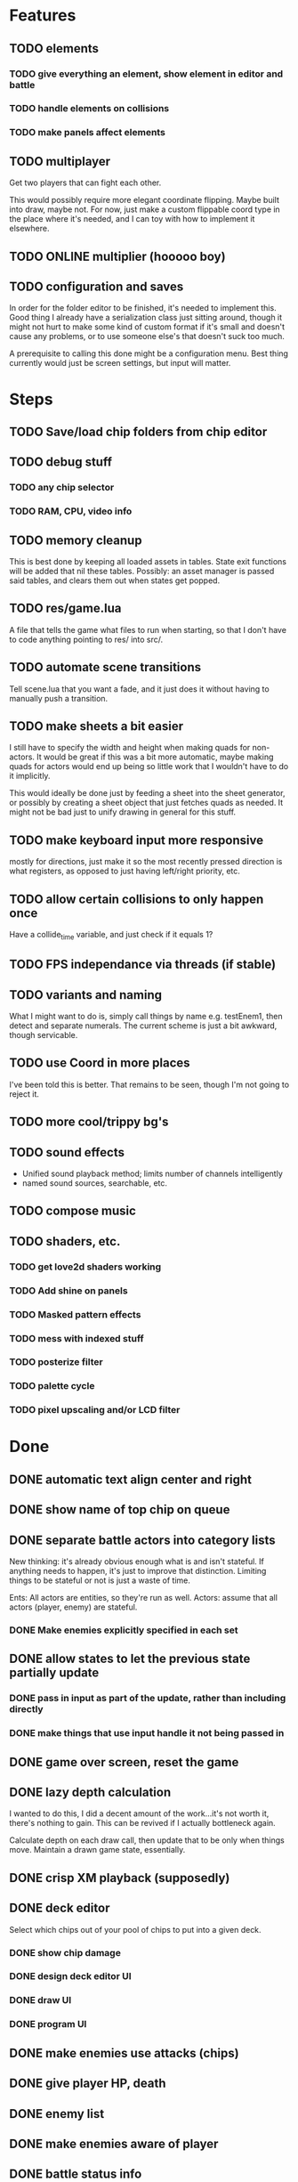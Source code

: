 * Features
** TODO elements
*** TODO give everything an element, show element in editor and battle
*** TODO handle elements on collisions
*** TODO make panels affect elements
** TODO multiplayer
Get two players that can fight each other.

This would possibly require more elegant coordinate flipping. Maybe
built into draw, maybe not. For now, just make a custom flippable
coord type in the place where it's needed, and I can toy with how to
implement it elsewhere.
** TODO ONLINE multiplier (hooooo boy)
** TODO configuration and saves
In order for the folder editor to be finished, it's needed to
implement this. Good thing I already have a serialization class just
sitting around, though it might not hurt to make some kind of custom
format if it's small and doesn't cause any problems, or to use someone
else's that doesn't suck too much.

A prerequisite to calling this done might be a configuration
menu. Best thing currently would just be screen settings, but input
will matter.
* Steps
** TODO Save/load chip folders from chip editor
** TODO debug stuff
*** TODO any chip selector
*** TODO RAM, CPU, video info
** TODO memory cleanup
This is best done by keeping all loaded assets in tables. State exit
functions will be added that nil these tables. Possibly: an asset
manager is passed said tables, and clears them out when states get
popped.
** TODO res/game.lua
A file that tells the game what files to run when starting, so that I
don't have to code anything pointing to res/ into src/.
** TODO automate scene transitions
Tell scene.lua that you want a fade, and it just does it without
having to manually push a transition.
** TODO make sheets a bit easier
I still have to specify the width and height when making quads for
non-actors. It would be great if this was a bit more automatic, maybe
making quads for actors would end up being so little work that I
wouldn't have to do it implicitly.

This would ideally be done just by feeding a sheet into
the sheet generator, or possibly by creating a sheet object that just
fetches quads as needed. It might not be bad just to unify drawing in
general for this stuff.
** TODO make keyboard input more responsive
mostly for directions, just make it so the most recently pressed
direction is what registers, as opposed to just having left/right
priority, etc.
** TODO allow certain collisions to only happen once
Have a collide_time variable, and just check if it equals 1?
** TODO FPS independance via threads (if stable)
** TODO variants and naming
What I might want to do is, simply call things by name e.g. testEnem1,
then detect and separate numerals. The current scheme is just a bit
awkward, though servicable.
** TODO use Coord in more places
I've been told this is better. That remains to be seen, though I'm not
going to reject it.
** TODO more cool/trippy bg's
** TODO sound effects
 - Unified sound playback method; limits number of channels intelligently
 - named sound sources, searchable, etc.
** TODO compose music
** TODO shaders, etc.
*** TODO get love2d shaders working
*** TODO Add shine on panels
*** TODO Masked pattern effects
*** TODO mess with indexed stuff
*** TODO posterize filter
*** TODO palette cycle
*** TODO pixel upscaling and/or LCD filter
* Done
** DONE automatic text align center and right
** DONE show name of top chip on queue
** DONE separate battle actors into category lists
New thinking: it's already obvious enough what is and isn't
stateful. If anything needs to happen, it's just to improve that
distinction. Limiting things to be stateful or not is just a waste of
time.

Ents: All actors are entities, so they're run as well.
Actors: assume that all actors (player, enemy) are stateful.
*** DONE Make enemies explicitly specified in each set
** DONE allow states to let the previous state partially update
*** DONE pass in input as part of the update, rather than including directly
*** DONE make things that use input handle it not being passed in
** DONE game over screen, reset the game
** DONE lazy depth calculation
I wanted to do this, I did a decent amount of the work...it's not
worth it, there's nothing to gain. This can be revived if I actually
bottleneck again.

Calculate depth on each draw call, then update that to be only when
things move. Maintain a drawn game state, essentially.
** DONE crisp XM playback (supposedly)

** DONE deck editor
Select which chips out of your pool of chips to put into a given deck.
*** DONE show chip damage
*** DONE design deck editor UI
*** DONE draw UI
*** DONE program UI
** DONE make enemies use attacks (chips)
** DONE give player HP, death
** DONE enemy list
** DONE make enemies aware of player
** DONE battle status info
** DONE class variants
** DONE table value to draw previous state
** DONE do actually use metatables, not classes
** DONE subdivided draw depth list
** DONE make menus nice
Menus should be primarily graphical.
menu.lua should create a runnable menu state from a set of data.
submenus should work as separate states.
the menu data itself should be as minimal as possible.
*** DONE menu example file
*** DONE rewrite existing menus
*** DONE convert current fonts to grid mono
** DONE battle chips
*** DONE chip UI
*** DONE example folder
*** DONE interface battle chips with player
I chose concept B. queue.lua exists as helper functions, but because queue
is just an array data type, I didn't bother with anything else.

Concept A: Queue.lua file; When the chip UI is brought up, a Queue data
type is passed to it. When the player wants to do things with this
queue, there's helper functions attatched to the queue to make it
work.

Concept B: The player holds the queue, and queue.lua just takes in
that queue. No functions neccessarily attatched.
*** DONE bullet
*** DONE boots
*** DONE wheel crate
*** DONE poison
*** DONE allow chip to affect actor state
** DONE make chips do more stuff
*** DONE whlcrate damaging enemies
*** DONE poisdrop throw animation
*** DONE boots push whlcrate
** DONE unified actor animation and state model
** DONE asset management
Well, now I know. RAM usage or object counts would help, but I think
that lua now knows when to GC things, and I make sure that images are
only loaded once.

Not really sure what is meant by this, probably better just to null out
assets when battles end, etc.
** DONE custom mono fonts via ascii grid style + spritebatch
** DONE joypad
** DONE rewrite
** DONE no more "actor"
** DONE image asset management
** DONE nicer animation system
Have rows, speeds in FPS.
FPS speeds were never really needed, I guess.
** DONE damage management
** DONE drawing origins
** DONE all actors with states
** DONE non-object panels
** DONE no more signals
Signals are dumb because they're really messy
** DONE no more "data"
** DONE 240x160
** DONE initial game
** DONE auto-sorting draw list (z-buffer)
https://love2d.org/wiki/Skip_list:Drawing_Order
** DONE drawing class w/organization
** DONE custom fonts
** DONE 6x3 grid
** DONE movement
** DONE debug menus
** DONE battle objects (bullets, etc.)
** DONE hitboxes/collision
** DONE debug menus
